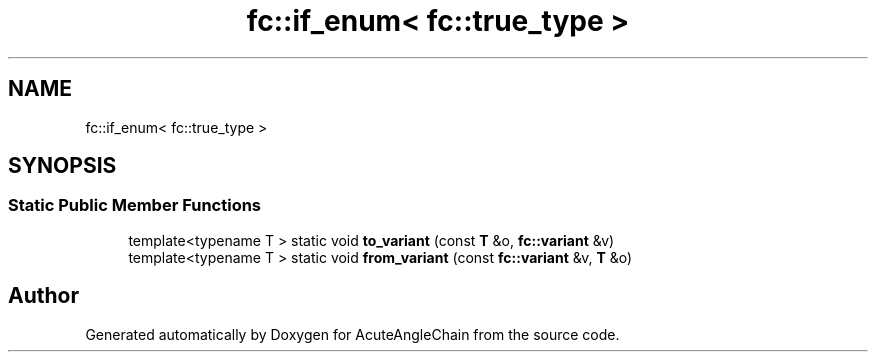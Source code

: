 .TH "fc::if_enum< fc::true_type >" 3 "Sun Jun 3 2018" "AcuteAngleChain" \" -*- nroff -*-
.ad l
.nh
.SH NAME
fc::if_enum< fc::true_type >
.SH SYNOPSIS
.br
.PP
.SS "Static Public Member Functions"

.in +1c
.ti -1c
.RI "template<typename T > static void \fBto_variant\fP (const \fBT\fP &o, \fBfc::variant\fP &v)"
.br
.ti -1c
.RI "template<typename T > static void \fBfrom_variant\fP (const \fBfc::variant\fP &v, \fBT\fP &o)"
.br
.in -1c

.SH "Author"
.PP 
Generated automatically by Doxygen for AcuteAngleChain from the source code\&.
